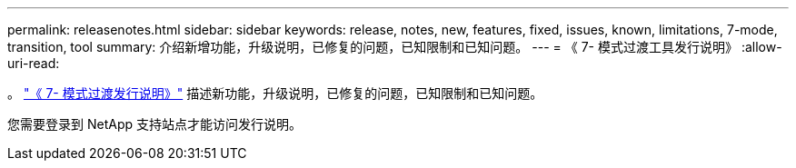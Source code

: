 ---
permalink: releasenotes.html 
sidebar: sidebar 
keywords: release, notes, new, features, fixed, issues, known, limitations, 7-mode, transition, tool 
summary: 介绍新增功能，升级说明，已修复的问题，已知限制和已知问题。 
---
= 《 7- 模式过渡工具发行说明》
:allow-uri-read: 


。 link:https://library.netapp.com/ecm/ecm_download_file/ECMLP2877318["《 7- 模式过渡发行说明》"] 描述新功能，升级说明，已修复的问题，已知限制和已知问题。

您需要登录到 NetApp 支持站点才能访问发行说明。
